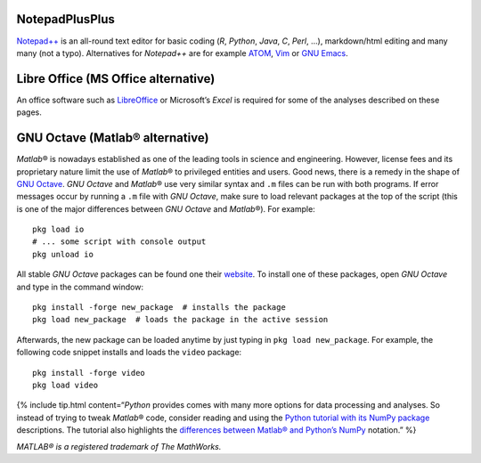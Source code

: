 .. _npp:

NotepadPlusPlus
---------------

`Notepad++ <https://notepad-plus-plus.org/>`__ is an all-round text
editor for basic coding (*R*, *Python*, *Java*, *C*, *Perl*, …),
markdown/html editing and many many (not a typo). Alternatives for
*Notepad++* are for example `ATOM <https://atom.io/>`__,
`Vim <https://www.vim.org/>`__ or `GNU
Emacs <https://www.gnu.org/software/emacs/>`__.

.. _lo:

Libre Office (MS Office alternative)
------------------------------------

An office software such as
`LibreOffice <https://www.libreoffice.org/>`__ or Microsoft’s *Excel* is
required for some of the analyses described on these pages.

.. _octave:

GNU Octave (Matlab® alternative)
--------------------------------

*Matlab*\ ® is nowadays established as one of the leading tools in
science and engineering. However, license fees and its proprietary
nature limit the use of *Matlab*\ ® to privileged entities and users.
Good news, there is a remedy in the shape of `GNU
Octave <https://www.gnu.org/software/octave/>`__. *GNU Octave* and
*Matlab*\ ® use very similar syntax and ``.m`` files can be run with
both programs. If error messages occur by running a ``.m`` file with
*GNU Octave*, make sure to load relevant packages at the top of the
script (this is one of the major differences between *GNU Octave* and
*Matlab*\ ®). For example:

::

   pkg load io
   # ... some script with console output
   pkg unload io

All stable *GNU Octave* packages can be found one their
`website <https://octave.sourceforge.io/packages.php>`__. To install one
of these packages, open *GNU Octave* and type in the command window:

::

   pkg install -forge new_package  # installs the package
   pkg load new_package  # loads the package in the active session

Afterwards, the new package can be loaded anytime by just typing in
``pkg load new_package``. For example, the following code snippet
installs and loads the ``video`` package:

::

   pkg install -forge video
   pkg load video

{% include tip.html content=“*Python* provides comes with many more
options for data processing and analyses. So instead of trying to tweak
*Matlab*\ ® code, consider reading and using the `Python tutorial with
its NumPy package <hypy_pynum.html#numpy>`__ descriptions. The tutorial
also highlights the `differences between Matlab\ ® and Python\ ’s
NumPy <hypy_pynum.html#can-numpy-do-matlab>`__ notation.” %}

*MATLAB® is a registered trademark of The MathWorks.*
